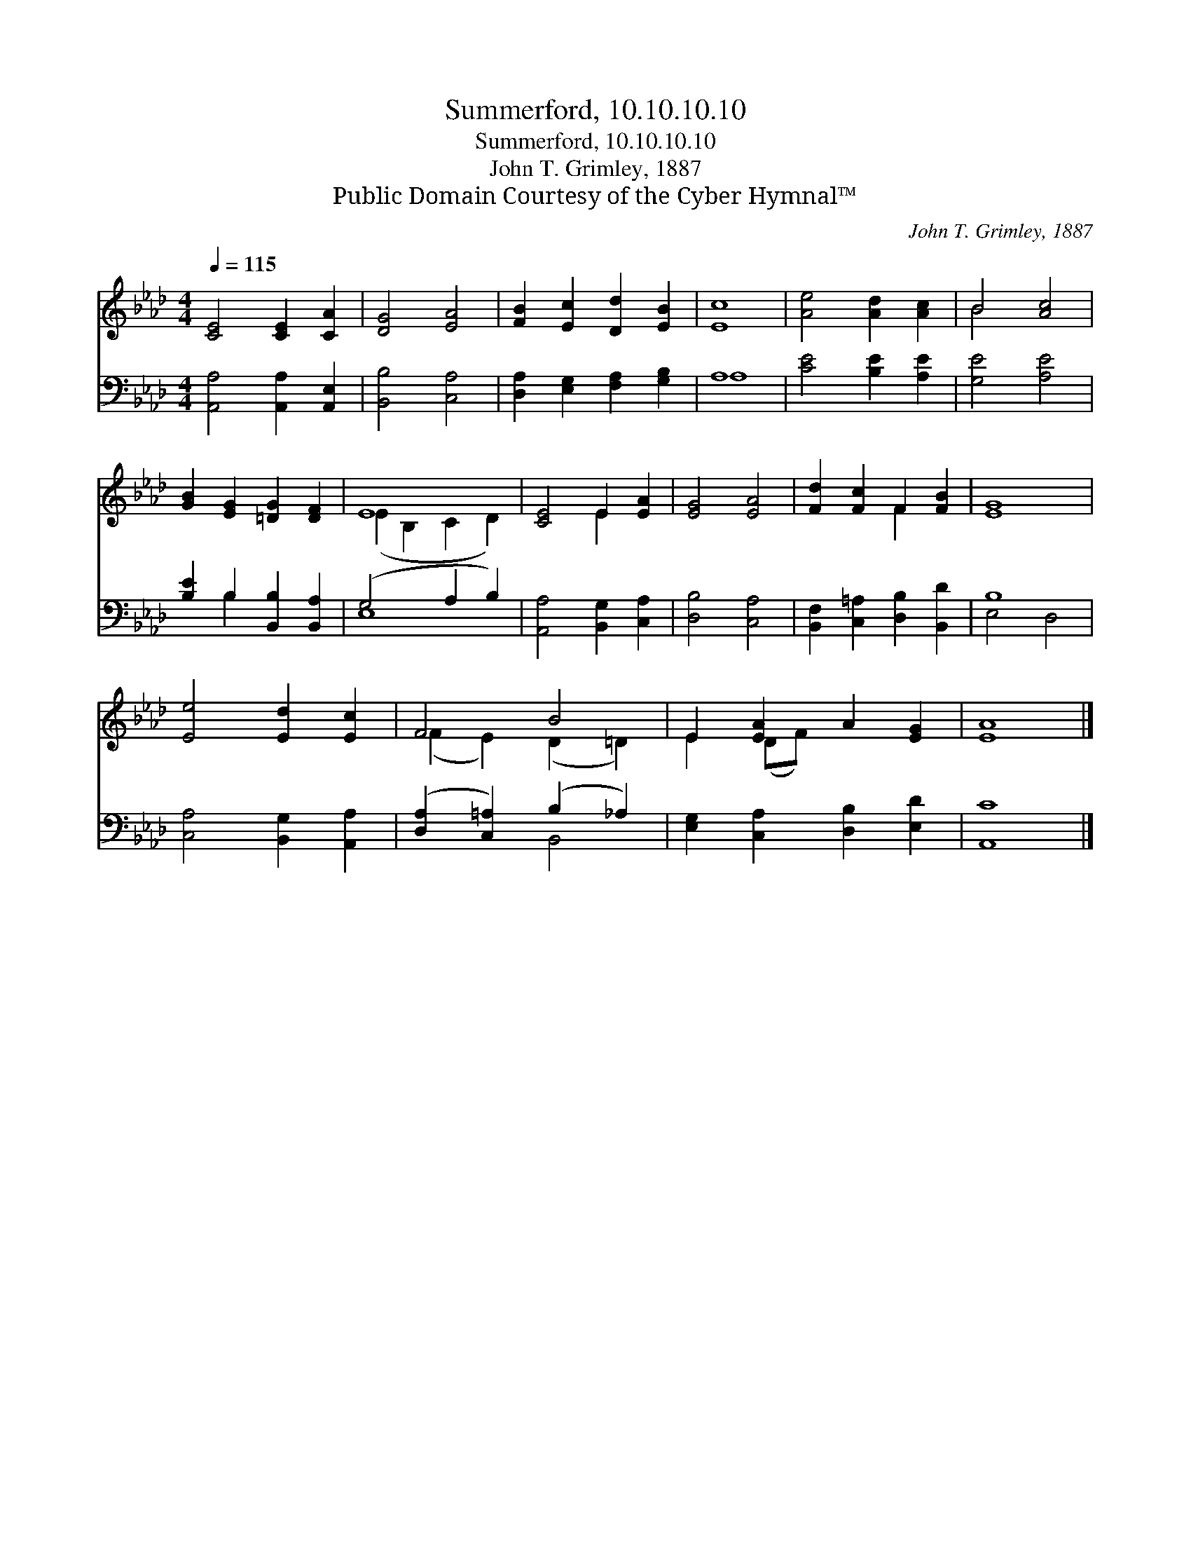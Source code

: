 X:1
T:Summerford, 10.10.10.10
T:Summerford, 10.10.10.10
T:John T. Grimley, 1887
T:Public Domain Courtesy of the Cyber Hymnal™
C:John T. Grimley, 1887
Z:Public Domain
Z:Courtesy of the Cyber Hymnal™
%%score ( 1 2 ) ( 3 4 )
L:1/8
Q:1/4=115
M:4/4
K:Ab
V:1 treble 
V:2 treble 
V:3 bass 
V:4 bass 
V:1
 [CE]4 [CE]2 [CA]2 | [DG]4 [EA]4 | [FB]2 [Ec]2 [Dd]2 [EB]2 | [Ec]8 | [Ae]4 [Ad]2 [Ac]2 | B4 [Ac]4 | %6
 [GB]2 [EG]2 [=DG]2 [DF]2 | E8 | [CE]4 E2 [EA]2 | [EG]4 [EA]4 | [Fd]2 [Fc]2 F2 [FB]2 | [EG]8 | %12
 [Ee]4 [Ed]2 [Ec]2 | F4 B4 | E2 [EA]2 A2 [EG]2 | [EA]8 |] %16
V:2
 x8 | x8 | x8 | x8 | x8 | B4 x4 | x8 | (E2 B,2 C2 D2) | x4 E2 x2 | x8 | x4 F2 x2 | x8 | x8 | %13
 (F2 E2) (D2 =D2) | E2 (DF) x4 | x8 |] %16
V:3
 [A,,A,]4 [A,,A,]2 [A,,E,]2 | [B,,B,]4 [C,A,]4 | [D,A,]2 [E,G,]2 [F,A,]2 [G,B,]2 | A,8 | %4
 [CE]4 [B,E]2 [A,E]2 | [G,E]4 [A,E]4 | [B,E]2 B,2 [B,,B,]2 [B,,A,]2 | (G,4 A,2 B,2) | %8
 [A,,A,]4 [B,,G,]2 [C,A,]2 | [D,B,]4 [C,A,]4 | [B,,F,]2 [C,=A,]2 [D,B,]2 [B,,D]2 | B,8 | %12
 [C,A,]4 [B,,G,]2 [A,,A,]2 | ([D,A,]2 [C,=A,]2) (B,2 _A,2) | [E,G,]2 [C,A,]2 [D,B,]2 [E,D]2 | %15
 [A,,C]8 |] %16
V:4
 x8 | x8 | x8 | A,8 | x8 | x8 | x2 B,2 x4 | E,8 | x8 | x8 | x8 | E,4 D,4 | x8 | x4 B,,4 | x8 | %15
 x8 |] %16

